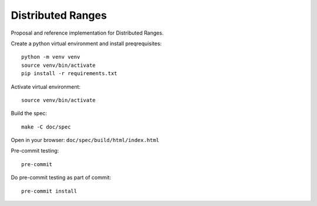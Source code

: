 ====================
 Distributed Ranges
====================

Proposal and reference implementation for Distributed Ranges.

Create a python virtual environment and install preqrequisites::

  python -m venv venv
  source venv/bin/activate
  pip install -r requirements.txt

Activate virtual environment::

  source venv/bin/activate

Build the spec::

  make -C doc/spec

Open in your browser: ``doc/spec/build/html/index.html``

Pre-commit testing::

  pre-commit

Do pre-commit testing as part of commit::

  pre-commit install
